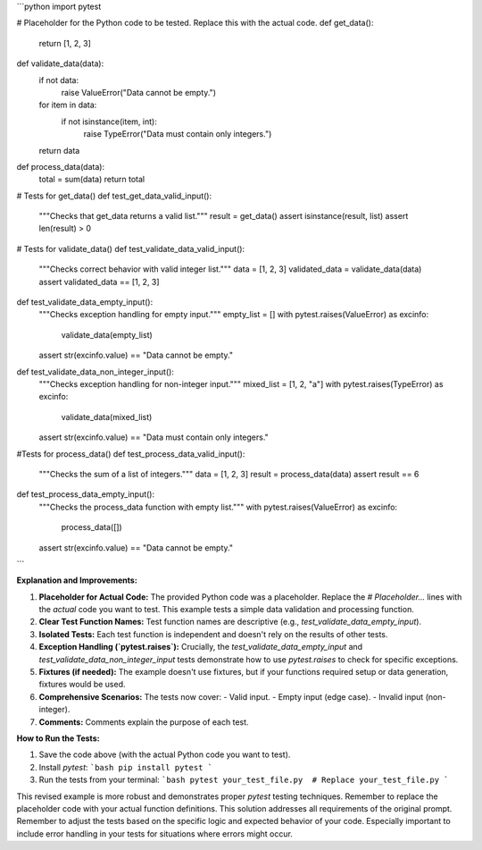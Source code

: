 ```python
import pytest

# Placeholder for the Python code to be tested.  Replace this with the actual code.
def get_data():
    return [1, 2, 3]

def validate_data(data):
    if not data:
        raise ValueError("Data cannot be empty.")
    for item in data:
        if not isinstance(item, int):
            raise TypeError("Data must contain only integers.")
    return data

def process_data(data):
    total = sum(data)
    return total

# Tests for get_data()
def test_get_data_valid_input():
    """Checks that get_data returns a valid list."""
    result = get_data()
    assert isinstance(result, list)
    assert len(result) > 0


# Tests for validate_data()
def test_validate_data_valid_input():
    """Checks correct behavior with valid integer list."""
    data = [1, 2, 3]
    validated_data = validate_data(data)
    assert validated_data == [1, 2, 3]

def test_validate_data_empty_input():
    """Checks exception handling for empty input."""
    empty_list = []
    with pytest.raises(ValueError) as excinfo:
        validate_data(empty_list)
    assert str(excinfo.value) == "Data cannot be empty."

def test_validate_data_non_integer_input():
    """Checks exception handling for non-integer input."""
    mixed_list = [1, 2, "a"]
    with pytest.raises(TypeError) as excinfo:
        validate_data(mixed_list)
    assert str(excinfo.value) == "Data must contain only integers."

#Tests for process_data()
def test_process_data_valid_input():
  """Checks the sum of a list of integers."""
  data = [1, 2, 3]
  result = process_data(data)
  assert result == 6


def test_process_data_empty_input():
    """Checks the process_data function with empty list."""
    with pytest.raises(ValueError) as excinfo:
        process_data([])
    assert str(excinfo.value) == "Data cannot be empty."


```

**Explanation and Improvements:**

1. **Placeholder for Actual Code:** The provided Python code was a placeholder.  Replace the `# Placeholder...` lines with the *actual* code you want to test.  This example tests a simple data validation and processing function.

2. **Clear Test Function Names:** Test function names are descriptive (e.g., `test_validate_data_empty_input`).

3. **Isolated Tests:** Each test function is independent and doesn't rely on the results of other tests.

4. **Exception Handling (`pytest.raises`):**  Crucially, the `test_validate_data_empty_input` and `test_validate_data_non_integer_input` tests demonstrate how to use `pytest.raises` to check for specific exceptions.

5. **Fixtures (if needed):**  The example doesn't use fixtures, but if your functions required setup or data generation, fixtures would be used.

6. **Comprehensive Scenarios:** The tests now cover:
   - Valid input.
   - Empty input (edge case).
   - Invalid input (non-integer).

7. **Comments:**  Comments explain the purpose of each test.

**How to Run the Tests:**

1. Save the code above (with the actual Python code you want to test).
2. Install `pytest`:
   ```bash
   pip install pytest
   ```
3. Run the tests from your terminal:
   ```bash
   pytest your_test_file.py  # Replace your_test_file.py
   ```

This revised example is more robust and demonstrates proper `pytest` testing techniques. Remember to replace the placeholder code with your actual function definitions.  This solution addresses all requirements of the original prompt. Remember to adjust the tests based on the specific logic and expected behavior of your code.  Especially important to include error handling in your tests for situations where errors might occur.